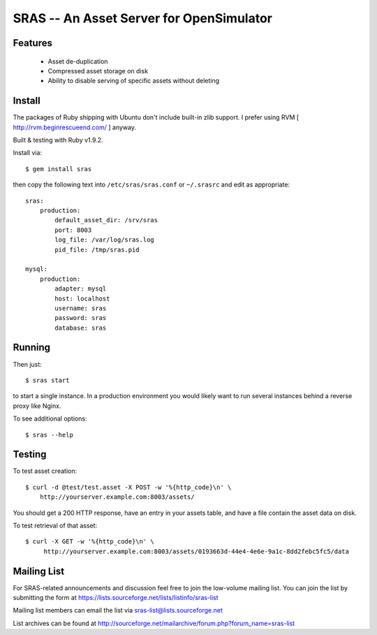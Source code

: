 SRAS -- An Asset Server for OpenSimulator
=========================================

Features
--------

 * Asset de-duplication
 * Compressed asset storage on disk
 * Ability to disable serving of specific assets without deleting


Install
-------

The packages of Ruby shipping with Ubuntu don't include built-in zlib
support.  I prefer using RVM [ http://rvm.beginrescueend.com/ ]
anyway.

Built & testing with Ruby v1.9.2.

Install via: ::

    $ gem install sras

then copy the following text into ``/etc/sras/sras.conf`` or
``~/.srasrc`` and edit as appropriate: ::

    sras:
        production:
            default_asset_dir: /srv/sras
            port: 8003
            log_file: /var/log/sras.log
            pid_file: /tmp/sras.pid

    mysql:
        production:
            adapter: mysql
            host: localhost
            username: sras
            password: sras
            database: sras


Running
-------

Then just: ::

    $ sras start

to start a single instance.  In a production environment you would
likely want to run several instances behind a reverse proxy like
Nginx.

To see additional options: ::

    $ sras --help


Testing
-------

To test asset creation: ::

    $ curl -d @test/test.asset -X POST -w '%{http_code}\n' \
        http://yourserver.example.com:8003/assets/

You should get a 200 HTTP response, have an entry in your assets
table, and have a file contain the asset data on disk.

To test retrieval of that asset: ::

   $ curl -X GET -w '%{http_code}\n' \
        http://yourserver.example.com:8003/assets/0193663d-44e4-4e6e-9a1c-8dd2febc5fc5/data 


Mailing List
------------

For SRAS-related announcements and discussion feel free to join the
low-volume mailing list.  You can join the list by submitting the form
at https://lists.sourceforge.net/lists/listinfo/sras-list

Mailing list members can email the list via
sras-list@lists.sourceforge.net

List archives can be found at
http://sourceforge.net/mailarchive/forum.php?forum_name=sras-list
